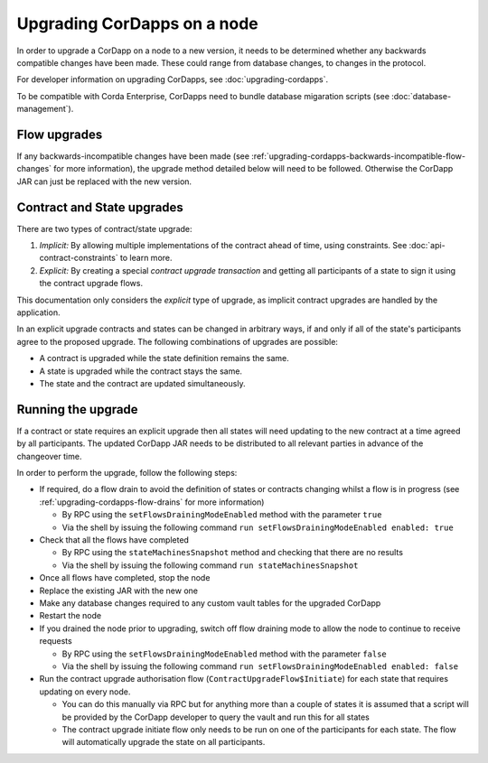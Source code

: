 Upgrading CorDapps on a node
============================

In order to upgrade a CorDapp on a node to a new version, it needs to be determined whether any backwards compatible
changes have been made. These could range from database changes, to changes in the protocol.

For developer information on upgrading CorDapps, see :doc:`upgrading-cordapps`.

To be compatible with Corda Enterprise, CorDapps need to bundle database migaration scripts (see :doc:`database-management`).


Flow upgrades
~~~~~~~~~~~~~

If any backwards-incompatible changes have been made (see :ref:`upgrading-cordapps-backwards-incompatible-flow-changes`
for more information), the upgrade method detailed below will need to be followed. Otherwise the CorDapp JAR can just
be replaced with the new version.

Contract and State upgrades
~~~~~~~~~~~~~~~~~~~~~~~~~~~

There are two types of contract/state upgrade:

1. *Implicit:* By allowing multiple implementations of the contract ahead of time, using constraints. See
   :doc:`api-contract-constraints` to learn more.
2. *Explicit:* By creating a special *contract upgrade transaction* and getting all participants of a state to sign it using the
   contract upgrade flows.

This documentation only considers the *explicit* type of upgrade, as implicit contract upgrades are handled by the application.

In an explicit upgrade contracts and states can be changed in arbitrary ways, if and only if all of the state's participants
agree to the proposed upgrade. The following combinations of upgrades are possible:

* A contract is upgraded while the state definition remains the same.
* A state is upgraded while the contract stays the same.
* The state and the contract are updated simultaneously.

Running the upgrade
~~~~~~~~~~~~~~~~~~~

If a contract or state requires an explicit upgrade then all states will need updating to the new contract at a time agreed
by all participants. The updated CorDapp JAR needs to be distributed to all relevant parties in advance of the changeover
time.

In order to perform the upgrade, follow the following steps:

* If required, do a flow drain to avoid the definition of states or contracts changing whilst a flow is in progress (see :ref:`upgrading-cordapps-flow-drains` for more information)

  * By RPC using the ``setFlowsDrainingModeEnabled`` method with the parameter ``true``
  * Via the shell by issuing the following command ``run setFlowsDrainingModeEnabled enabled: true``

* Check that all the flows have completed

  * By RPC using the ``stateMachinesSnapshot`` method and checking that there are no results
  * Via the shell by issuing the following command ``run stateMachinesSnapshot``

* Once all flows have completed, stop the node
* Replace the existing JAR with the new one
* Make any database changes required to any custom vault tables for the upgraded CorDapp
* Restart the node
* If you drained the node prior to upgrading, switch off flow draining mode to allow the node to continue to receive requests

  * By RPC using the ``setFlowsDrainingModeEnabled`` method with the parameter ``false``
  * Via the shell by issuing the following command ``run setFlowsDrainingModeEnabled enabled: false``

* Run the contract upgrade authorisation flow (``ContractUpgradeFlow$Initiate``) for each state that requires updating on every node.

  * You can do this manually via RPC but for anything more than a couple of states it is assumed that a script will be
    provided by the CorDapp developer to query the vault and run this for all states
  * The contract upgrade initiate flow only needs to be run on one of the participants for each state. The flow will
    automatically upgrade the state on all participants.
